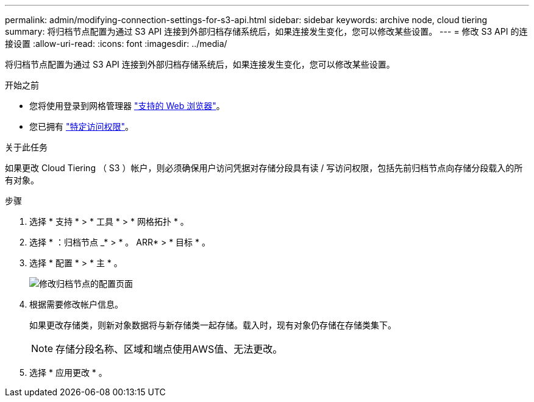---
permalink: admin/modifying-connection-settings-for-s3-api.html 
sidebar: sidebar 
keywords: archive node, cloud tiering 
summary: 将归档节点配置为通过 S3 API 连接到外部归档存储系统后，如果连接发生变化，您可以修改某些设置。 
---
= 修改 S3 API 的连接设置
:allow-uri-read: 
:icons: font
:imagesdir: ../media/


[role="lead"]
将归档节点配置为通过 S3 API 连接到外部归档存储系统后，如果连接发生变化，您可以修改某些设置。

.开始之前
* 您将使用登录到网格管理器 link:../admin/web-browser-requirements.html["支持的 Web 浏览器"]。
* 您已拥有 link:admin-group-permissions.html["特定访问权限"]。


.关于此任务
如果更改 Cloud Tiering （ S3 ）帐户，则必须确保用户访问凭据对存储分段具有读 / 写访问权限，包括先前归档节点向存储分段载入的所有对象。

.步骤
. 选择 * 支持 * > * 工具 * > * 网格拓扑 * 。
. 选择 * ：归档节点 _* > * 。 ARR* > * 目标 * 。
. 选择 * 配置 * > * 主 * 。
+
image::../media/archive_node_s3_middleware.gif[修改归档节点的配置页面]

. 根据需要修改帐户信息。
+
如果更改存储类，则新对象数据将与新存储类一起存储。载入时，现有对象仍存储在存储类集下。

+

NOTE: 存储分段名称、区域和端点使用AWS值、无法更改。

. 选择 * 应用更改 * 。

